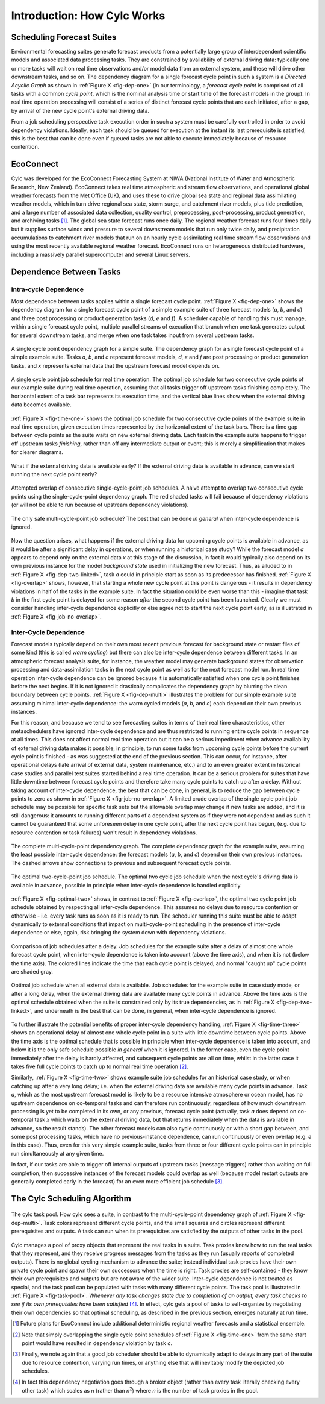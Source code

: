 .. _HowCylcWorks:

Introduction: How Cylc Works
============================

.. _SchedulingForecastSuites:

Scheduling Forecast Suites
--------------------------

.. todo::
   Fix numbered Figure referencing: can't get working with numfig & :numref:.

Environmental forecasting suites generate forecast products from a
potentially large group of interdependent scientific models and
associated data processing tasks. They are constrained by availability
of external driving data: typically one or more tasks will wait on real
time observations and/or model data from an external system, and these
will drive other downstream tasks, and so on. The dependency diagram for
a single forecast cycle point in such a system is a *Directed Acyclic Graph*
as shown in :ref:`Figure X <fig-dep-one>` (in our terminology, a
*forecast cycle point* is comprised of all tasks with a common *cycle point*,
which is the nominal analysis time or start time of the forecast
models in the group). In real time operation processing will consist of
a series of distinct forecast cycle points that are each initiated, after a
gap, by arrival of the new cycle point's external driving data.

From a job scheduling perspective task execution order in such a system
must be carefully controlled in order to avoid dependency violations.
Ideally, each task should be queued for execution at the instant its
last prerequisite is satisfied; this is the best that can be done even
if queued tasks are not able to execute immediately because of resource
contention.


.. _EcoConnect:

EcoConnect
----------

Cylc was developed for the EcoConnect Forecasting System at NIWA
(National Institute of Water and Atmospheric Research, New Zealand).
EcoConnect takes real time atmospheric and stream flow observations, and
operational global weather forecasts from the Met Office (UK), and uses
these to drive global sea state and regional data assimilating weather
models, which in turn drive regional sea state, storm surge, and
catchment river models, plus tide prediction, and a large number of
associated data collection, quality control, preprocessing,
post-processing, product generation, and archiving tasks [1]_.
The global sea state forecast runs once daily. The regional
weather forecast runs four times daily but
it supplies surface winds and pressure to several downstream models that
run only twice daily, and precipitation accumulations to catchment river
models that run on an hourly cycle assimilating real time stream flow
observations and using the most recently available regional weather
forecast. EcoConnect runs on heterogeneous distributed hardware,
including a massively parallel supercomputer and several Linux servers.


Dependence Between Tasks
------------------------


.. _IntracycleDependence:

Intra-cycle Dependence
^^^^^^^^^^^^^^^^^^^^^^


Most dependence between tasks applies within a single forecast cycle
point. :ref:`Figure X <fig-dep-one>` shows the dependency diagram for a single
forecast cycle point of a simple example suite of three forecast models
(*a*, *b*, and *c*) and three post processing or product generation
tasks (*d*, *e* and *f*). A scheduler capable of handling this
must manage, within a single forecast cycle point, multiple parallel
streams of execution that branch when one task generates output for
several downstream tasks, and merge when one task takes input from several
upstream tasks.

.. _fig-dep-one:

.. figure:: graphics/png/orig/dep-one-cycle.png
    :name: fig-dep-one1
    :align: center
    :figclass: align-center

    A single cycle point dependency graph for a simple suite.
    The dependency graph for a single forecast cycle point of a simple
    example suite. Tasks *a*, *b*, and *c* represent forecast models,
    *d*, *e* and *f* are post processing or product generation
    tasks, and *x* represents external data that the upstream
    forecast model depends on.


.. _fig-time-one:

.. figure:: graphics/png/orig/timeline-one.png
    :align: center
    :figclass: align-center

    A single cycle point job schedule for real time operation.
    The optimal job schedule for two consecutive cycle points of our
    example suite during real time operation, assuming that all tasks
    trigger off upstream tasks finishing completely. The horizontal
    extent of a task bar represents its execution time, and the vertical
    blue lines show when the external driving data becomes available.

:ref:`Figure X <fig-time-one>` shows the optimal job schedule for two
consecutive cycle points of the example suite in real time operation, given
execution times represented by the horizontal extent of the task bars.
There is a time gap between cycle points as the suite waits on new external
driving data. Each task in the example suite happens to trigger off
upstream tasks *finishing*, rather than off any intermediate output
or event; this is merely a simplification that makes for clearer
diagrams.

.. _fig-dep-two-linked:

.. figure:: graphics/png/orig/dep-two-cycles-linked.png
    :align: center
    :figclass: align-center

    What if the external driving data is available early? If the external
    driving data is available in advance, can we start running the next cycle
    point early?


.. _fig-overlap:

.. figure:: graphics/png/orig/timeline-one-c.png
    :align: center
    :figclass: align-center

    Attempted overlap of consecutive single-cycle-point job
    schedules. A naive attempt to overlap two consecutive cycle
    points using the single-cycle-point dependency graph. The red shaded
    tasks will fail because of dependency violations (or will not be able to
    run because of upstream dependency violations).


.. _fig-job-no-overlap:

.. figure:: graphics/png/orig/timeline-one-a.png
    :align: center
    :figclass: align-center

    The only safe multi-cycle-point job schedule? The best that can be done
    *in general* when inter-cycle dependence is ignored.


Now the question arises, what happens if the external driving data for
upcoming cycle points is available in advance, as it would be after a
significant delay in operations, or when running a historical case
study?  While the forecast model *a* appears to depend only on the
external data *x* at this stage of the discussion, in fact it would
typically also depend on its own previous instance for the model
*background state* used in initializing the new forecast. Thus, as
alluded to in :ref:`Figure X <fig-dep-two-linked>`, task *a* could in principle
start as soon as its predecessor has finished. :ref:`Figure X <fig-overlap>`
shows, however, that starting a whole new cycle point at this point is
dangerous - it results in dependency violations in half of the tasks in
the example suite. In fact the situation could be even worse than this
- imagine that task *b* in the first cycle point is delayed for some
reason *after* the second cycle point has been launched. Clearly we must
consider handling inter-cycle dependence explicitly or else agree not to
start the next cycle point early, as is illustrated in
:ref:`Figure X <fig-job-no-overlap>`.


.. _InterCyclePointDependence:

Inter-Cycle Dependence
^^^^^^^^^^^^^^^^^^^^^^

Forecast models typically depend on their own most recent previous
forecast for background state or restart files of some kind (this is
called *warm cycling*) but there can also be inter-cycle dependence
between different tasks. In an atmospheric forecast analysis suite, for
instance, the weather model may generate background states for observation
processing and data-assimilation tasks in the next cycle point as well as for
the next forecast model run. In real time operation inter-cycle
dependence can be ignored because it is automatically satisfied when one cycle
point finishes before the next begins. If it is not ignored it drastically
complicates the dependency graph by blurring the clean boundary between
cycle points. :ref:`Figure X <fig-dep-multi>` illustrates the problem for our
simple example suite assuming minimal inter-cycle dependence: the warm
cycled models (*a*, *b*, and *c*) each depend on their own previous instances.

For this reason, and because we tend to see forecasting suites in terms of
their real time characteristics, other metaschedulers have ignored
inter-cycle dependence and are thus restricted to running entire cycle
points in sequence at all times. This does not affect normal real time
operation but it can be a serious impediment when advance availability of
external driving data makes it possible, in principle, to run some tasks from
upcoming cycle points before the current cycle point is finished - as was
suggested at the end of the previous section. This can occur, for instance,
after operational delays (late arrival of external data, system maintenance,
etc.) and to an even greater extent in historical case studies and parallel
test suites started behind a real time operation. It can be a serious problem
for suites that have little downtime between forecast cycle points and
therefore take many cycle points to catch up after a delay. Without taking
account of inter-cycle dependence, the best that can be done, in
general, is to reduce the gap between cycle points to zero as shown in
:ref:`Figure X <fig-job-no-overlap>`. A limited crude overlap of the single
cycle point job schedule may be possible for specific task sets but the
allowable overlap may change if new tasks are added, and it is still dangerous:
it amounts to running different parts of a dependent system as if they were not
dependent and as such it cannot be guaranteed that some unforeseen delay in
one cycle point, after the next cycle point has begun, (e.g. due to resource
contention or task failures) won't result in dependency violations.

.. _fig-dep-multi:

.. figure:: graphics/png/orig/dep-multi-cycle.png
    :align: center
    :figclass: align-center

    The complete multi-cycle-point dependency graph.
    The complete dependency graph for the example suite, assuming
    the least possible inter-cycle dependence: the forecast models (*a*,
    *b*, and *c*) depend on their own previous instances. The dashed arrows
    show connections to previous and subsequent forecast cycle points.


.. _fig-optimal-two:

.. figure:: graphics/png/orig/timeline-two-cycles-optimal.png
    :align: center
    :figclass: align-center

    The optimal two-cycle-point job schedule. The optimal two cycle job
    schedule when the next cycle's driving data is available in
    advance, possible in principle when inter-cycle dependence is
    handled explicitly.

:ref:`Figure X <fig-optimal-two>` shows, in contrast to
:ref:`Figure X <fig-overlap>`, the optimal two cycle point job schedule
obtained by respecting all inter-cycle dependence. This assumes no delays due
to resource contention or otherwise - i.e. every task runs
as soon as it is ready to run. The scheduler running
this suite must be able to adapt dynamically to external conditions
that impact on multi-cycle-point scheduling in the presence of
inter-cycle dependence or else, again, risk bringing the system down
with dependency violations.

.. _fig-time-three:

.. figure:: graphics/png/orig/timeline-three.png
    :align: center
    :figclass: align-center

    Comparison of job schedules after a delay. Job
    schedules for the example suite after a delay of almost one whole
    forecast cycle point, when inter-cycle dependence is
    taken into account (above the time axis), and when it is not
    (below the time axis). The colored lines indicate the time that
    each cycle point is delayed, and normal "caught up" cycle points
    are shaded gray.


.. _fig-time-two:

.. figure:: graphics/png/orig/timeline-two.png
    :align: center
    :figclass: align-center

    Optimal job schedule when all external data is
    available. Job schedules for the example suite in case study
    mode, or after a long delay, when the external driving data are
    available many cycle points in advance. Above the time axis is the optimal
    schedule obtained when the suite is constrained only by its true
    dependencies, as in :ref:`Figure X <fig-dep-two-linked>`, and underneath
    is the best that can be done, in general, when inter-cycle
    dependence is ignored.

To further illustrate the potential benefits of proper inter-cycle
dependency handling, :ref:`Figure X <fig-time-three>` shows an operational
delay of almost one whole cycle point in a suite with little downtime between
cycle points. Above the time axis is the optimal schedule that is possible in
principle when inter-cycle dependence is taken into account, and below
it is the only safe schedule possible *in general* when it is ignored.
In the former case, even the cycle point immediately after the delay is hardly
affected, and subsequent cycle points are all on time, whilst in the latter
case it takes five full cycle points to catch up to normal real time
operation [2]_.

Similarly, :ref:`Figure X <fig-time-two>` shows example suite job schedules
for an historical case study, or when catching up after a very long
delay; i.e. when the external driving data are available many cycle
points in advance. Task *a*, which as the most upstream forecast
model is likely to be a resource intensive atmosphere or ocean model,
has no upstream dependence on co-temporal tasks and can therefore run
continuously, regardless of how much downstream processing is yet to be
completed in its own, or any previous, forecast cycle point (actually,
task *a* does depend on co-temporal task *x* which waits on the
external driving data, but that returns immediately when the data is
available in advance, so the result stands). The other forecast models
can also cycle continuously or with a short gap between, and some
post processing tasks, which have no previous-instance dependence, can
run continuously or even overlap (e.g. *e* in this case). Thus,
even for this very simple example suite, tasks from three or four
different cycle points can in principle run simultaneously at any given time.

In fact, if our tasks are able to trigger off internal outputs of
upstream tasks (message triggers) rather than waiting on full completion,
then successive instances of the forecast models could overlap as well
(because model restart outputs are generally completed early in the forecast)
for an even more efficient job schedule [3]_.


.. _TheCylcSchedulingAlgorithm:

The Cylc Scheduling Algorithm
-----------------------------

.. _fig-task-pool:

.. figure:: graphics/png/orig/task-pool.png
    :align: center
    :figclass: align-center

    The cylc task pool. How cylc sees a suite, in contrast to the
    multi-cycle-point dependency graph of :ref:`Figure X <fig-dep-multi>`.
    Task colors represent different cycle points, and the small squares
    and circles represent different prerequisites and outputs. A task
    can run when its prerequisites are satisfied by the outputs
    of other tasks in the pool.


Cylc manages a pool of proxy objects that represent the real tasks in a
suite. Task proxies know how to run the real tasks that they represent,
and they receive progress messages from the tasks as they run (usually
reports of completed outputs). There is no global cycling mechanism to
advance the suite; instead individual task proxies have their own
private cycle point and spawn their own successors when the time is
right. Task proxies are self-contained - they know their own
prerequisites and outputs but are not aware of the wider suite.
Inter-cycle dependence is not treated as special, and the task pool can
be populated with tasks with many different cycle points. The task pool
is illustrated in :ref:`Figure X <fig-task-pool>`. *Whenever any task
changes state due to completion of an output, every task checks to see
if its own prerequisites have been satisfied* [4]_.
In effect, cylc gets a pool of tasks to self-organize by negotiating
their own dependencies so that optimal scheduling, as described in the
previous section, emerges naturally at run time.


.. [1] Future plans for EcoConnect include additional deterministic regional
       weather forecasts and a statistical ensemble.
.. [2] Note that simply overlapping the single cycle point schedules of
       :ref:`Figure X <fig-time-one>` from the same start point would have
       resulted in dependency violation by task *c*.
.. [3] Finally, we note again that a good job scheduler should be able to
       dynamically adapt to delays in any part of the suite due to resource
       contention, varying run times, or anything else that will inevitably
       modify the depicted job schedules.
.. [4] In fact this dependency negotiation goes through a broker
       object (rather than every task literally checking every other task)
       which scales as *n* (rather than *n*:sup:`2`) where *n* is the number
       of task proxies in the pool.
